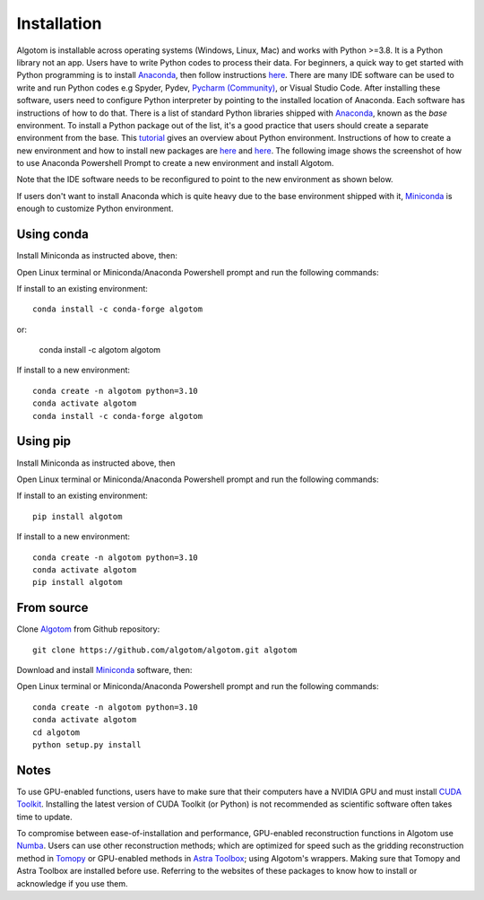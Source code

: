 Installation
============

Algotom is installable across operating systems (Windows, Linux, Mac) and
works with Python >=3.8. It is a Python library not an app. Users have to
write Python codes to process their data. For beginners, a quick way to get started with Python
programming is to install `Anaconda <https://www.anaconda.com/products/individual>`__,
then follow instructions `here <https://docs.anaconda.com/anaconda/user-guide/getting-started/>`__.
There are many IDE software can be used to write and run Python codes e.g Spyder,
Pydev, `Pycharm (Community) <https://www.jetbrains.com/pycharm/download>`_, or Visual Studio Code. After installing these software, users
need to configure Python interpreter by pointing to the installed location of
Anaconda. Each software has instructions of how to do that. There is a list of standard
Python libraries shipped with `Anaconda <https://docs.anaconda.com/anaconda/packages/pkg-docs/>`__,
known as the *base* environment. To install a Python package out of the list, it's a good
practice that users should create a separate environment from the base. This `tutorial <https://www.freecodecamp.org/news/why-you-need-python-environments-and-how-to-manage-them-with-conda-85f155f4353c/>`_
gives an overview about Python environment. Instructions of how to create a new
environment and how to install new packages are `here <https://docs.conda.io/projects/conda/en/latest/user-guide/tasks/manage-environments.html>`__
and `here <https://docs.conda.io/projects/conda/en/latest/user-guide/tasks/manage-pkgs.html>`__.
The following image shows the screenshot of how to use Anaconda Powershell Prompt to create
a new environment and install Algotom.

.. image:: section3/figs/anaconda.png
  :width: 98 %
  :align: center

Note that the IDE software needs to be reconfigured to point to the new environment
as shown below.

.. image:: section3/figs/pycharm.png
  :width: 98 %
  :align: center

If users don't want to install Anaconda which is quite heavy due to the base
environment shipped with it, `Miniconda <https://docs.conda.io/projects/conda/en/latest/user-guide/install/download.html>`__
is enough to customize Python environment.

Using conda
-----------

Install Miniconda as instructed above, then:

Open Linux terminal or Miniconda/Anaconda Powershell prompt and run the following commands:

If install to an existing environment::

    conda install -c conda-forge algotom

or:

	conda install -c algotom algotom

If install to a new environment::

    conda create -n algotom python=3.10
    conda activate algotom
    conda install -c conda-forge algotom

Using pip
---------

Install Miniconda as instructed above, then

Open Linux terminal or Miniconda/Anaconda Powershell prompt and run the following commands:

If install to an existing environment::

    pip install algotom

If install to a new environment::

    conda create -n algotom python=3.10
    conda activate algotom
    pip install algotom

From source
-----------

Clone `Algotom <https://github.com/algotom/algotom>`__ from Github repository::

    git clone https://github.com/algotom/algotom.git algotom

Download and install `Miniconda  <https://docs.conda.io/en/latest/miniconda.html>`__ software, then:

Open Linux terminal or Miniconda/Anaconda Powershell prompt and run the following commands::

    conda create -n algotom python=3.10
    conda activate algotom
    cd algotom
    python setup.py install

Notes
-----

To use GPU-enabled functions, users have to make sure that their computers have
a NVIDIA GPU and must install `CUDA Toolkit <https://developer.nvidia.com/cuda-toolkit-archive>`__.
Installing the latest version of CUDA Toolkit (or Python) is not recommended
as scientific software often takes time to update.

To compromise between ease-of-installation and performance, GPU-enabled reconstruction
functions in Algotom use `Numba <https://numba.readthedocs.io/en/stable/cuda/index.html>`__.
Users can use other reconstruction methods; which are optimized for speed such as
the gridding reconstruction method in `Tomopy <https://tomopy.readthedocs.io/en/latest/api/tomopy.recon.algorithm.html>`__
or GPU-enabled methods in `Astra Toolbox <https://www.astra-toolbox.com/docs/algs/index.html>`__;
using Algotom's wrappers. Making sure that Tomopy and Astra Toolbox are installed before use.
Referring to the websites of these packages to know how to install or acknowledge
if you use them.
